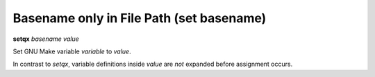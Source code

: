 .. index:: setq
.. _setq:

Basename only in File Path (set basename)
-----------------------------------------

**setqx** *basename* *value*


Set GNU Make variable *variable* to *value*.

In contrast to `setqx`, variable definitions inside *value* are *not*
expanded before assignment occurs.

.. seealso::

   :ref:`setqx <setq>`, :ref:`set <set>`.
